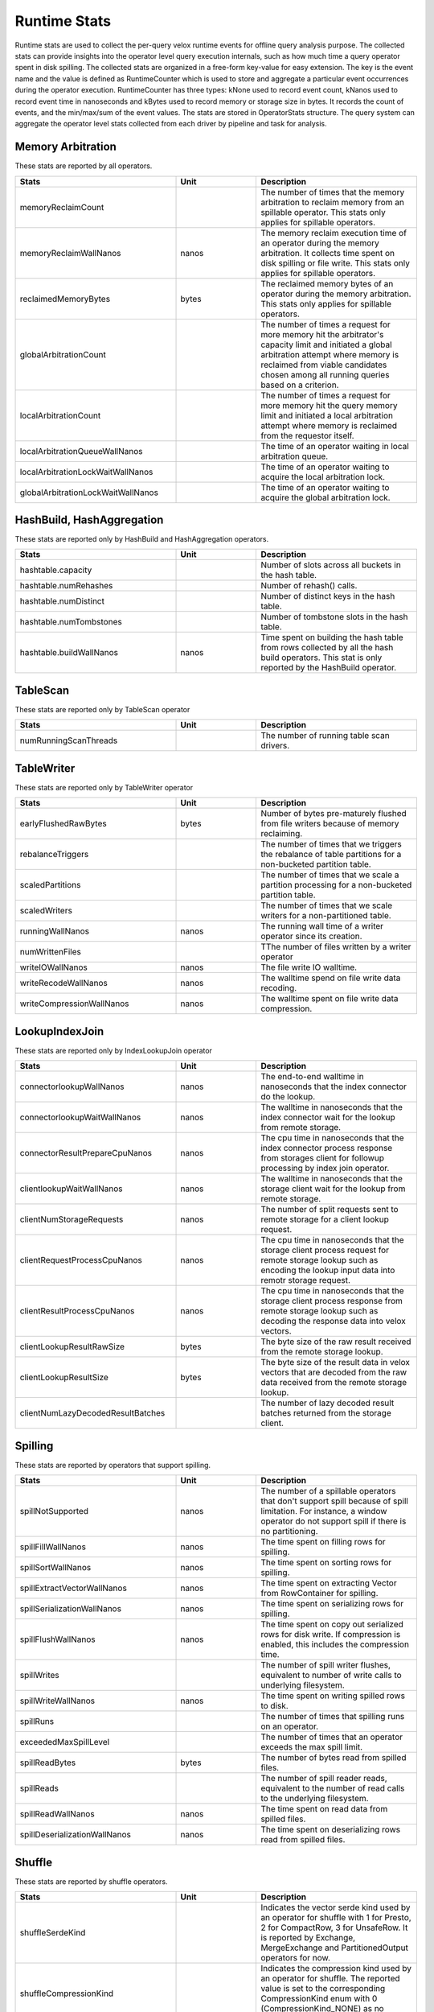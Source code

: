 =============
Runtime Stats
=============

Runtime stats are used to collect the per-query velox runtime events for
offline query analysis purpose. The collected stats can provide insights into
the operator level query execution internals, such as how much time a query
operator spent in disk spilling. The collected stats are organized in a
free-form key-value for easy extension. The key is the event name and the
value is defined as RuntimeCounter which is used to store and aggregate a
particular event occurrences during the operator execution. RuntimeCounter has
three types: kNone used to record event count, kNanos used to record event time
in nanoseconds and kBytes used to record memory or storage size in bytes. It
records the count of events, and the min/max/sum of the event values. The stats
are stored in OperatorStats structure. The query system can aggregate the
operator level stats collected from each driver by pipeline and task for
analysis.

Memory Arbitration
------------------
These stats are reported by all operators.

.. list-table::
   :widths: 50 25 50
   :header-rows: 1

   * - Stats
     - Unit
     - Description
   * - memoryReclaimCount
     -
     - The number of times that the memory arbitration to reclaim memory from
       an spillable operator.
       This stats only applies for spillable operators.
   * - memoryReclaimWallNanos
     - nanos
     - The memory reclaim execution time of an operator during the memory
       arbitration. It collects time spent on disk spilling or file write.
       This stats only applies for spillable operators.
   * - reclaimedMemoryBytes
     - bytes
     - The reclaimed memory bytes of an operator during the memory arbitration.
       This stats only applies for spillable operators.
   * - globalArbitrationCount
     -
     - The number of times a request for more memory hit the arbitrator's
       capacity limit and initiated a global arbitration attempt where
       memory is reclaimed from viable candidates chosen among all running
       queries based on a criterion.
   * - localArbitrationCount
     -
     - The number of times a request for more memory hit the query memory
       limit and initiated a local arbitration attempt where memory is
       reclaimed from the requestor itself.
   * - localArbitrationQueueWallNanos
     -
     - The time of an operator waiting in local arbitration queue.
   * - localArbitrationLockWaitWallNanos
     -
     - The time of an operator waiting to acquire the local arbitration lock.
   * - globalArbitrationLockWaitWallNanos
     -
     - The time of an operator waiting to acquire the global arbitration lock.

HashBuild, HashAggregation
--------------------------
These stats are reported only by HashBuild and HashAggregation operators.

.. list-table::
   :widths: 50 25 50
   :header-rows: 1

   * - Stats
     - Unit
     - Description
   * - hashtable.capacity
     -
     - Number of slots across all buckets in the hash table.
   * - hashtable.numRehashes
     -
     - Number of rehash() calls.
   * - hashtable.numDistinct
     -
     - Number of distinct keys in the hash table.
   * - hashtable.numTombstones
     -
     - Number of tombstone slots in the hash table.
   * - hashtable.buildWallNanos
     - nanos
     - Time spent on building the hash table from rows collected by all the
       hash build operators. This stat is only reported by the HashBuild operator.

TableScan
---------
These stats are reported only by TableScan operator

.. list-table::
   :widths: 50 25 50
   :header-rows: 1

   * - Stats
     - Unit
     - Description
   * - numRunningScanThreads
     -
     - The number of running table scan drivers.

TableWriter
-----------
These stats are reported only by TableWriter operator

.. list-table::
   :widths: 50 25 50
   :header-rows: 1

   * - Stats
     - Unit
     - Description
   * - earlyFlushedRawBytes
     - bytes
     - Number of bytes pre-maturely flushed from file writers because of memory reclaiming.
   * - rebalanceTriggers
     -
     - The number of times that we triggers the rebalance of table partitions
       for a non-bucketed partition table.
   * - scaledPartitions
     -
     - The number of times that we scale a partition processing for a
       non-bucketed partition table.
   * - scaledWriters
     -
     - The number of times that we scale writers for a non-partitioned table.
   * - runningWallNanos
     - nanos
     - The running wall time of a writer operator since its creation.
   * - numWrittenFiles
     -
     - TThe number of files written by a writer operator
   * - writeIOWallNanos
     - nanos
     - The file write IO walltime.
   * - writeRecodeWallNanos
     - nanos
     - The walltime spend on file write data recoding.
   * - writeCompressionWallNanos
     - nanos
     - The walltime spent on file write data compression.

LookupIndexJoin
---------------
These stats are reported only by IndexLookupJoin operator

.. list-table::
   :widths: 50 25 50
   :header-rows: 1

   * - Stats
     - Unit
     - Description
   * - connectorlookupWallNanos
     - nanos
     - The end-to-end walltime in nanoseconds that the index connector do the lookup.
   * - connectorlookupWaitWallNanos
     - nanos
     - The walltime in nanoseconds that the index connector wait for the lookup from
       remote storage.
   * - connectorResultPrepareCpuNanos
     - nanos
     - The cpu time in nanoseconds that the index connector process response from storages
       client for followup processing by index join operator.
   * - clientlookupWaitWallNanos
     - nanos
     - The walltime in nanoseconds that the storage client wait for the lookup from remote storage.
   * - clientNumStorageRequests
     - nanos
     - The number of split requests sent to remote storage for a client lookup request.
   * - clientRequestProcessCpuNanos
     - nanos
     - The cpu time in nanoseconds that the storage client process request for remote
       storage lookup such as encoding the lookup input data into remotr storage request.
   * - clientResultProcessCpuNanos
     - nanos
     - The cpu time in nanoseconds that the storage client process response from remote
       storage lookup such as decoding the response data into velox vectors.
   * - clientLookupResultRawSize
     - bytes
     - The byte size of the raw result received from the remote storage lookup.
   * - clientLookupResultSize
     - bytes
     - The byte size of the result data in velox vectors that are decoded from the raw data
       received from the remote storage lookup.
   * - clientNumLazyDecodedResultBatches
     -
     - The number of lazy decoded result batches returned from the storage client.

Spilling
--------
These stats are reported by operators that support spilling.

.. list-table::
   :widths: 50 25 50
   :header-rows: 1

   * - Stats
     - Unit
     - Description
   * - spillNotSupported
     - nanos
     - The number of a spillable operators that don't support spill because of
       spill limitation. For instance, a window operator do not support spill
       if there is no partitioning.
   * - spillFillWallNanos
     - nanos
     - The time spent on filling rows for spilling.
   * - spillSortWallNanos
     - nanos
     - The time spent on sorting rows for spilling.
   * - spillExtractVectorWallNanos
     - nanos
     - The time spent on extracting Vector from RowContainer for spilling.
   * - spillSerializationWallNanos
     - nanos
     - The time spent on serializing rows for spilling.
   * - spillFlushWallNanos
     - nanos
     - The time spent on copy out serialized rows for disk write. If compression
       is enabled, this includes the compression time.
   * - spillWrites
     -
     - The number of spill writer flushes, equivalent to number of write calls to
       underlying filesystem.
   * - spillWriteWallNanos
     - nanos
     - The time spent on writing spilled rows to disk.
   * - spillRuns
     -
     - The number of times that spilling runs on an operator.
   * - exceededMaxSpillLevel
     -
     - The number of times that an operator exceeds the max spill limit.
   * - spillReadBytes
     - bytes
     - The number of bytes read from spilled files.
   * - spillReads
     -
     - The number of spill reader reads, equivalent to the number of read calls to the underlying filesystem.
   * - spillReadWallNanos
     - nanos
     - The time spent on read data from spilled files.
   * - spillDeserializationWallNanos
     - nanos
     - The time spent on deserializing rows read from spilled files.

Shuffle
--------
These stats are reported by shuffle operators.

.. list-table::
   :widths: 50 25 50
   :header-rows: 1

   * - Stats
     - Unit
     - Description
   * - shuffleSerdeKind
     -
     - Indicates the vector serde kind used by an operator for shuffle with 1
       for Presto, 2 for CompactRow, 3 for UnsafeRow. It is reported by Exchange,
       MergeExchange and PartitionedOutput operators for now.
   * - shuffleCompressionKind
     -
     - Indicates the compression kind used by an operator for shuffle. The
       reported value is set to the corresponding CompressionKind enum with 0
       (CompressionKind_NONE) as no compression.

PrefixSort
----------
These stats are reported by prefix sort.

.. list-table::
   :widths: 50 25 50
   :header-rows: 1

   * - Stats
     - Unit
     - Description
   * - numPrefixSortKeys
     -
     - The number of columns sorted using prefix sort.

IterativeVectorSerializer
-------------------------
These stats are reported by IterativeVectorSerializer.

.. list-table::
   :widths: 50 25 50
   :header-rows: 1

   * - Stats
     - Unit
     - Description
   * - compressionInputBytes
     -
     - The number of bytes before compression.
   * - compressedBytes
     -
     - The number of bytes after compression.
   * - compressionSkippedBytes
     -
     - The number of bytes that skip in-efficient compression.
